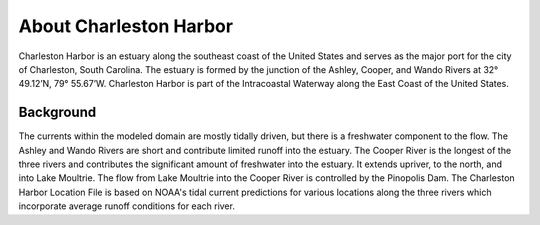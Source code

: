 .. keywords
   Charleston Harbor, South Carolina, Ashley, Cooper, Wando, location

About Charleston Harbor
^^^^^^^^^^^^^^^^^^^^^^^^^^^^^^^^^^^^^^^^^^^
Charleston Harbor is an estuary along the southeast coast of the United States and serves as the major port for the city of Charleston, South Carolina. The estuary is formed by the junction of the Ashley, Cooper, and Wando Rivers at 32° 49.12’N, 79° 55.67’W. Charleston Harbor is part of the Intracoastal Waterway along the East Coast of the United States. 


Background
===========================

The currents within the modeled domain are mostly tidally driven, but there is a freshwater component to the flow. The Ashley and Wando Rivers are short and contribute limited runoff into the estuary. The Cooper River is the longest of the three rivers and contributes the significant amount of freshwater into the estuary. It extends upriver, to the north, and into Lake Moultrie. The flow from Lake Moultrie into the Cooper River is controlled by the Pinopolis Dam. The Charleston Harbor Location File is based on NOAA's tidal current predictions for various locations along the three rivers which incorporate average runoff conditions for each river.